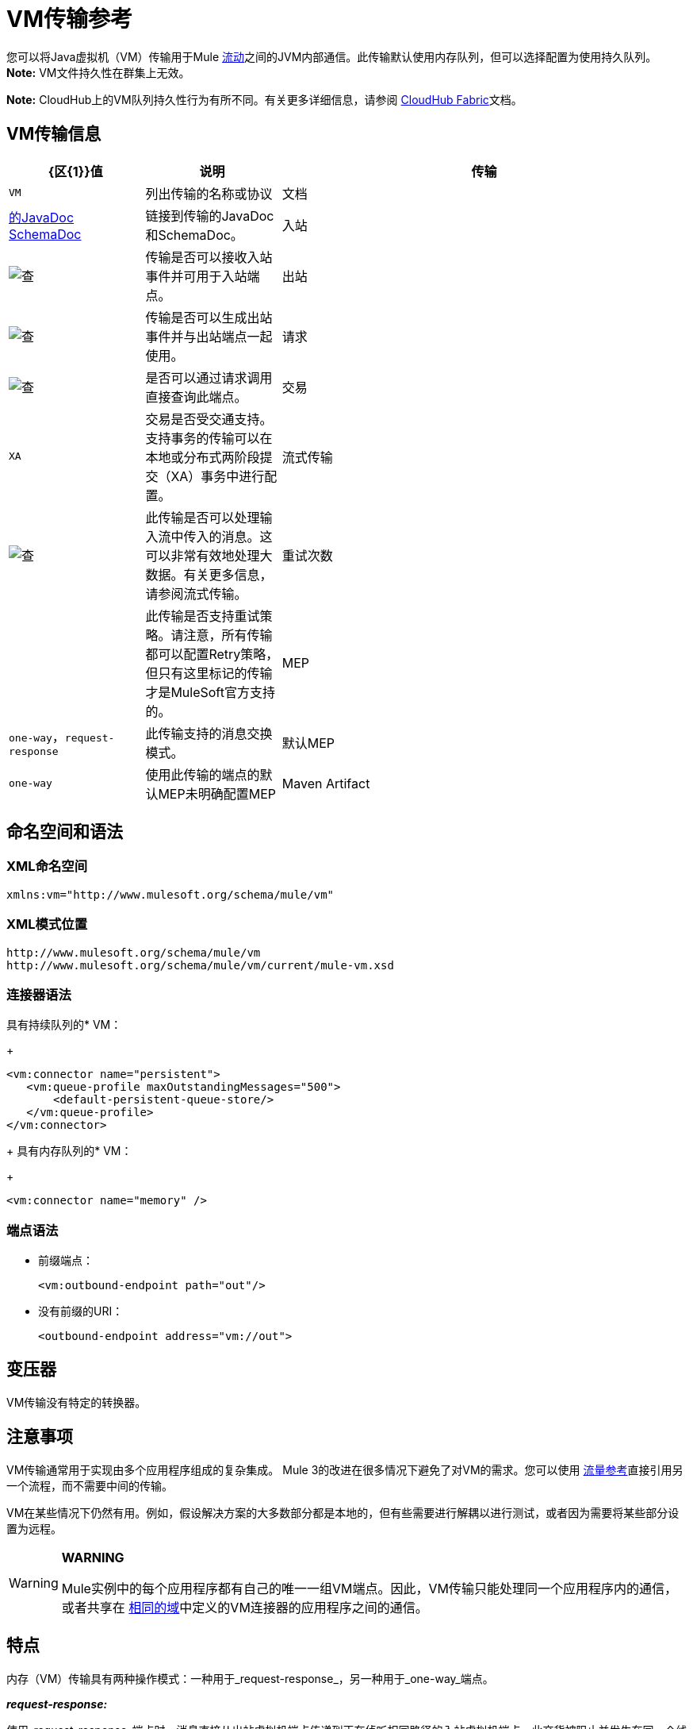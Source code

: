 =  VM传输参考
:keywords: anypoint studio, studio, mule, connector, endpoint, vm, jvm, java virtual machine

您可以将Java虚拟机（VM）传输用于Mule link:/mule-user-guide/v/3.7/flows-and-subflows[流动]之间的JVM内部通信。此传输默认使用内存队列，但可以选择配置为使用持久队列。 *Note:* VM文件持久性在群集上无效。

*Note:* CloudHub上的VM队列持久性行为有所不同。有关更多详细信息，请参阅 link:/runtime-manager/cloudhub-fabric[CloudHub Fabric]文档。

==  VM传输信息

[%header,cols="20a,20a,60a"]
|===
| {区{1}}值|说明
|传输 | `VM` |列出传输的名称或协议
|文档 | link:http://www.mulesoft.org/docs/site/3.7.0/apidocs/org/mule/transport/vm/package-summary.html[的JavaDoc] link:http://www.mulesoft.org/docs/site/current3/schemadocs/namespaces/http_www_mulesoft_org_schema_mule_vm/namespace-overview.html[SchemaDoc]  |链接到传输的JavaDoc和SchemaDoc。
|入站 | image:check.png[查]  |传输是否可以接收入站事件并可用于入站端点。
|出站 | image:check.png[查]  |传输是否可以生成出站事件并与出站端点一起使用。
|请求 | image:check.png[查]  |是否可以通过请求调用直接查询此端点。
|交易 | `XA` |交易是否受交通支持。支持事务的传输可以在本地或分布式两阶段提交（XA）事务中进行配置。
|流式传输 | image:check.png[查]  |此传输是否可以处理输入流中传入的消息。这可以非常有效地处理大数据。有关更多信息，请参阅流式传输。
|重试次数 | |此传输是否支持重试策略。请注意，所有传输都可以配置Retry策略，但只有这里标记的传输才是MuleSoft官方支持的。
| MEP  | `one-way`，`request-response`  |此传输支持的消息交换模式。
|默认MEP  | `one-way`  |使用此传输的端点的默认MEP未明确配置MEP
| Maven Artifact  |查看文本 |组在 link:http://maven.apache.org/[Maven的]中为此传输命名工件名称。价值：+
`org.mule.transports:mule-transport-vm`
|===

== 命名空间和语法

===  XML命名空间

[source, xml]
----
xmlns:vm="http://www.mulesoft.org/schema/mule/vm"
----

===  XML模式位置

[source, code, linenums]
----
http://www.mulesoft.org/schema/mule/vm
http://www.mulesoft.org/schema/mule/vm/current/mule-vm.xsd
----

=== 连接器语法

具有持续队列的*  VM：
+
[source,xml, linenums]
----
<vm:connector name="persistent">
   <vm:queue-profile maxOutstandingMessages="500">
       <default-persistent-queue-store/>
   </vm:queue-profile>
</vm:connector>
----
+
具有内存队列的*  VM：
+
[source, xml]
----
<vm:connector name="memory" />
----

=== 端点语法

* 前缀端点：
+
[source, xml]
----
<vm:outbound-endpoint path="out"/>
----
+
* 没有前缀的URI：
+
[source, xml]
----
<outbound-endpoint address="vm://out">
----

== 变压器

VM传输没有特定的转换器。

== 注意事项

VM传输通常用于实现由多个应用程序组成的复杂集成。 Mule 3的改进在很多情况下避免了对VM的需求。您可以使用 link:/mule-user-guide/v/3.7/flow-reference-component-reference[流量参考]直接引用另一个流程，而不需要中间的传输。

VM在某些情况下仍然有用。例如，假设解决方案的大多数部分都是本地的，但有些需要进行解耦以进行测试，或者因为需要将某些部分设置为远程。

[WARNING]
====
*WARNING* +

Mule实例中的每个应用程序都有自己的唯一一组VM端点。因此，VM传输只能处理同一个应用程序内的通信，或者共享在 link:/mule-user-guide/v/3.7/shared-resources[相同的域]中定义的VM连接器的应用程序之间的通信。
====

== 特点

内存（VM）传输具有两种操作模式：一种用于_request-response_，另一种用于_one-way_端点。

*_request-response:_*

使用_request-response_端点时，消息直接从出站虚拟机端点传递到正在侦听相同路径的入站虚拟机端点。此交货被阻止并发生在同一个线程中。如果在正在侦听此路径的相同Mule应用程序中没有入站_request-response_ VM端点，则从出站端点分派消息将失败。

*_one-way:_*

使用_one-way_端点时，消息通过队列传递到相应的入站端点。这种交付是非阻塞的。如果在同一个Mule应用程序中侦听此路径中没有入站_one-way_端点，则尽管分派消息成功，但消息仍保留在队列中。默认情况下，此队列在内存中，但也可以配置使用文件系统作为其持久性机制的持久队列。

== 用法

要使用VM端点，请按照以下三个步骤操作。以下将进一步详细解释这些步骤中的每一个。

. 将MULE VM命名空间添加到您的配置中：+
** 使用`xmlns:vm="http://www.mulesoft.org/schema/mule/vm"`定义VM前缀
** 使用`http://www.mulesoft.org/schema/mule/vm http://www.mulesoft.org/schema/mule/vm/current/mule-vm.xsd`定义架构位置
. （可选）为VM端点定义一个或多个连接器。
** 创建一个VM连接器：
+
[source, xml]
----
<vm:connector name="vmConnector"/>
----
+
如果没有创建，则所有VM端点使用默认连接器。
+
. 创建VM端点。
** 邮件在入站端点上收到。
** 邮件被发送到出站端点。
** 这两种端点都由路径名或地址标识。

=== 声明VM命名空间

要使用VM传输，您必须在Mule配置文件的标头中声明VM名称空间。例如：

*VM Transport Namespace Declaration*

[source,xml, linenums]
----
<mule xmlns="http://www.mulesoft.org/schema/mule/core"
      xmlns:xsi="http://www.w3.org/2001/XMLSchema-instance"
      xmlns:vm="http://www.mulesoft.org/schema/mule/vm"
      xsi:schemaLocation="
               http://www.mulesoft.org/schema/mule/core http://www.mulesoft.org/schema/mule/core/current/mule.xsd
               http://www.mulesoft.org/schema/mule/vm http://www.mulesoft.org/schema/mule/vm/current/mule-vm.xsd">
----

=== 配置VM连接器

VM连接器的配置是可选的。配置连接器允许您配置队列配置文件。有关更多信息，请参阅 link:/runtime-manager/managing-queues[管理队列]。

==== 如何在VM传输中使用队列

默认情况下，Mule在使用VM传输的消息的异步处理中使用队列。 VM传输可用于流，其中所有消息处理都在运行Mule实例的JVM中完成。

当请求进入使用VM传输的流的接收器时，它们将存储在队列中，直到线程池中的线程可以接收并处理它们。接收者线程然后释放回接收者线程池，以便它可以携带另一个传入消息。在队列中等待的每条消息都可以从线程池中分配一个不同的线程。

您可以通过队列配置文件为VM传输配置队列。队列配置文件指定队列的行为方式。通常，您不需要配置队列配置文件的性能，因为默认配置通常就足够了，也就是说，队列不是瓶颈。 （性能通常受到组件或其中一个端点的限制。）由于其他原因，您仍可能需要指定最大队列大小，或启用队列上的持久性（默认情况下禁用）。

您可以使用<queue-profile>元素配置队列配置文件。对于VM传输，您可以在连接器上指定<queue-profile>元素。

<queue-profile>元素的属性：

* 名称：`maxOutstandingMessages`：
** 类型：整数
** 必需：否
** 默认值：0
** 定义可以排队的最大消息数。缺省值0表示对可排队的消息数量没有限制。

* 名称：`persistent`：
** 类型：布尔值
** 必需：否
** 默认值：false
** 指定Mule消息是否保存到商店。首先，这用于将排队的消息保存到磁盘，以便在服务器出现故障并需要重新启动的情况下将服务器的内部状态镜像到磁盘上。

根据您指定的持久属性值，Mule选择一个持久性策略用于队列。默认情况下，Mule使用两个持久性策略：

*  `MemoryPersistenceStrategy`，这是一种易变的，内存中的持久性策略。
*  `FilePersistenceStrategy`，它使用文件存储将消息保存到（非易失性）磁盘，因此即使Mule重新启动也会保留消息。

=== 配置端点

端点配置与所有传输一样。

VM传输特定端点使用vm命名空间进行配置，并使用_path_或_address_属性。例如：

[source, xml]
----
<vm:outbound-endpoint path="out" exchange-pattern="one-way"/>
----

如果您需要从Mule客户端调用VM端点，请使用端点URI。 VM的端点URI的格式如下所示：

[source, xml]
----
vm://<your_path_here>
----

== 使用事务

_One-way_ VM队列可以参与分布式 link:/mule-user-guide/v/3.7/xa-transactions[XA交易]。要使VM端点处于事务处理状态，请使用类似于以下的配置：

[source,xml, linenums]
----
<flow>
  <vm:inbound-endpoint address="vm://dispatchInQueue">
    <vm:transaction action="BEGIN_OR_JOIN"/>
  </vm:inbound-endpoint>
</flow>
----

使用XA需要您将事务管理器添加到您的配置中。有关更多信息，请参阅 link:/mule-user-guide/v/3.7/transaction-management[交易管理]。

=== 事务性入站VM队列

入站虚拟机端点支持完全事务流。例如，以下配置会创建一个VM队列（因为入站端点是单向的），并且同步处理从该队列读取的消息：

[source,xml, linenums]
----
<flow name="transactionalVM">
    <vm:inbound-endpoint path="orders" exchange-pattern="one-way">
        <vm:transaction action="ALWAYS_BEGIN"/>
    </vm:inbound-endpoint>
    <component class="com/mycomany.ProcessOrder"/>
</flow>
----

XA交易也受到支持：

[source,xml, linenums]
----
<flow name="transactionalVM">
    <vm:inbound-endpoint path="orders" exchange-pattern="one-way">
        <xa-transaction action="ALWAYS_BEGIN"/>
    </vm:inbound-endpoint>
    <component class="com/mycomany.ProcessOrder"/>
    <jms:outbound-endpoint ref="processedOrders">
        <xa-transaction action="ALWAYS_JOIN"/>
    </jms:outbound-endpoint>
</flow>
----

== 示例配置

*Example Usage of VM Endpoints*

[source, xml, linenums]
----
<vm:connector name="persistentVmConnector" queueTimeout="1000"> //<1>
   <queue-profile maxOutstandingMessages="100" persistent="true"/>
</vm:connector>
 
<flow>
    <vm:inbound-endpoint path="in" exchange-pattern="request-response"/> //<2>
    <component class="org.mule.ComponentClass"/>
    <vm:outbound-endpoint exchange-pattern="one-way" path="out" connector-ref="persistentVmConnector" /> //<3>
</flow>
----
<1>具有队列配置文件和queueTimeout的自定义连接器配置。
<2>第一个VM端点（入站）使用_request-response_交换模式和默认连接器配置，因此不需要连接器定义。
<3>第二个VM端点（出站）使用_one-way_交换模式和＃1中的自定义连接器配置。

== 配置参考

===  VM传输

VM传输用于Mule管理的组件之间的VM内部通信。传输提供了配置VM瞬态或持久队列的选项。

=== 连接器

以下部分列出连接器的属性和子元素。

==== 连接器的属性

`queueTimeout`：

* 类型：`positiveInteger`
* 必需：是
* 用于异步端点的队列的超时设置

连接器的==== 子元素

*  queueProfile，基数：0..1，DEPRECATED。改用"<queue-profile>"。
* 队列配置文件，基数：0..1，配置此连接器队列的属性（请参阅 link:/runtime-manager/managing-queues[管理队列]）。

=== 入站端点

此连接器接收来自传输的消息的端点。

入站端点的==== 属性

* 名称：路径
* 类型：字符串
* 必需：否
* 队列路径，例如dispatchInQueue来创建地址vm：// dispatchInQueue。

没有子元素。

=== 出站端点

此连接器发送消息的端点。

==== 出站端点的属性

* 名称：路径
* 类型：字符串
* 必需：否
* 队列路径，例如dispatchInQueue来创建地址vm：// dispatchInQueue。

没有子元素。

=== 端点

通过引用端点名称，可用于在配置中的其他位置构建入站或出站端点的端点"template"。

==== 端点的属性

* 名称：路径
* 类型：字符串
* 必需：否
* 队列路径，例如dispatchInQueue来创建地址vm：// dispatchInQueue。

没有子元素。

=== 事务

事务元素配置一个事务。事务处理允许将一系列操作分组在一起，以便在出现故障时将它们回滚。有关更多信息，请参阅 link:/mule-user-guide/v/3.7/transaction-management[交易管理]。

没有子元素。

== 架构

link:http://www.mulesoft.org/docs/site/current3/schemadocs/namespaces/http_www_mulesoft_org_schema_mule_vm/namespace-overview.html[Schemadocs]

==  Javadoc API参考

这个模块的Javadoc可以在这里找到：

link:http://www.mulesoft.org/docs/site/3.7.0/apidocs/org/mule/transport/vm/package-summary.html[VM JavaDoc]

== 的Maven

内存传输可以包含以下依赖项：

[source, xml, linenums]
----
<dependency>
   <groupId>org.mule.transports</groupId>
   <artifactId>mule-transport-vm</artifactId>
</dependency>
----

== 最佳实践

确保入站请求 - 响应端点与出站请求 - 响应端点配对，并且入站单向端点与出站单向端点配对。

考虑在 link:/mule-user-guide/v/3.7/reliability-patterns[可靠性模式]之后设置您的应用程序。
